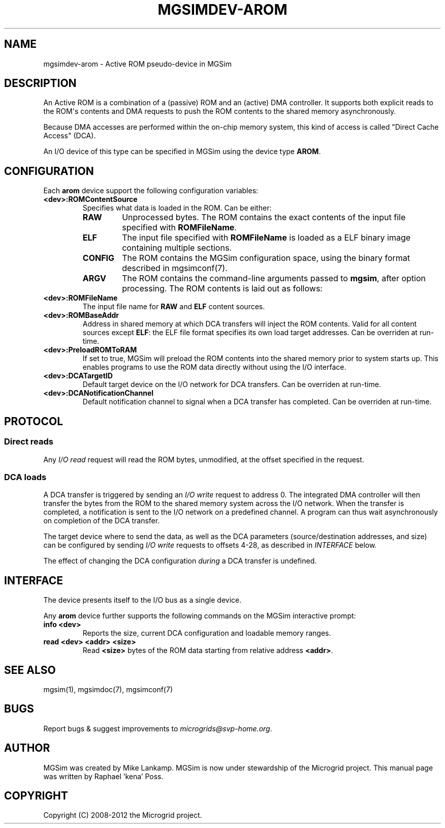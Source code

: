 .\" Man page generated from reStructuredText.
.
.TH MGSIMDEV-AROM 7 "August 2012" "3.4.90-5937" ""
.SH NAME
mgsimdev-arom \- Active ROM pseudo-device in MGSim
.
.nr rst2man-indent-level 0
.
.de1 rstReportMargin
\\$1 \\n[an-margin]
level \\n[rst2man-indent-level]
level margin: \\n[rst2man-indent\\n[rst2man-indent-level]]
-
\\n[rst2man-indent0]
\\n[rst2man-indent1]
\\n[rst2man-indent2]
..
.de1 INDENT
.\" .rstReportMargin pre:
. RS \\$1
. nr rst2man-indent\\n[rst2man-indent-level] \\n[an-margin]
. nr rst2man-indent-level +1
.\" .rstReportMargin post:
..
.de UNINDENT
. RE
.\" indent \\n[an-margin]
.\" old: \\n[rst2man-indent\\n[rst2man-indent-level]]
.nr rst2man-indent-level -1
.\" new: \\n[rst2man-indent\\n[rst2man-indent-level]]
.in \\n[rst2man-indent\\n[rst2man-indent-level]]u
..
.SH DESCRIPTION
.sp
An Active ROM is a combination of a (passive) ROM and an (active) DMA
controller. It supports both explicit reads to the ROM\(aqs contents and
DMA requests to push the ROM contents to the shared memory
asynchronously.
.sp
Because DMA accesses are performed within the on\-chip memory system,
this kind of access is called "Direct Cache Access" (DCA).
.sp
An I/O device of this type can be specified in MGSim using the device
type \fBAROM\fP\&.
.SH CONFIGURATION
.sp
Each \fBarom\fP device support the following configuration variables:
.INDENT 0.0
.TP
.B \fB<dev>:ROMContentSource\fP
Specifies what data is loaded in the ROM. Can be either:
.INDENT 7.0
.TP
.B \fBRAW\fP
Unprocessed bytes. The ROM contains the exact contents of the
input file specified with \fBROMFileName\fP\&.
.TP
.B \fBELF\fP
The input file specified with \fBROMFileName\fP is loaded as a
ELF binary image containing multiple sections.
.TP
.B \fBCONFIG\fP
The ROM contains the MGSim configuration space, using the binary
format described in mgsimconf(7).
.TP
.B \fBARGV\fP
The ROM contains the command\-line arguments passed to \fBmgsim\fP,
after option processing. The ROM contents is laid out as follows:
.TS
center;
|l|l|.
_
T{
Address
T}	T{
Description
T}
_
T{
bytes 0\-3
T}	T{
The magic value 0x56475241.
T}
_
T{
bytes 4\-7
T}	T{
The number of MGSim command\-line arguments.
T}
_
T{
bytes 8\-11
T}	T{
The number of bytes following.
T}
_
T{
bytes 12+
T}	T{
The MGSim command\-line arguments, nul\-separated.
T}
_
.TE
.UNINDENT
.TP
.B \fB<dev>:ROMFileName\fP
The input file name for \fBRAW\fP and \fBELF\fP content sources.
.TP
.B \fB<dev>:ROMBaseAddr\fP
Address in shared memory at which DCA transfers will inject the ROM
contents. Valid for all content sources except \fBELF\fP: the ELF
file format specifies its own load target addresses. Can be
overriden at run\-time.
.TP
.B \fB<dev>:PreloadROMToRAM\fP
If set to true, MGSim will preload the ROM contents into the shared
memory prior to system starts up. This enables programs to use
the ROM data directly without using the I/O interface.
.TP
.B \fB<dev>:DCATargetID\fP
Default target device on the I/O network for DCA transfers. Can be
overriden at run\-time.
.TP
.B \fB<dev>:DCANotificationChannel\fP
Default notification channel to signal when a DCA transfer has
completed. Can be overriden at run\-time.
.UNINDENT
.SH PROTOCOL
.SS Direct reads
.sp
Any \fII/O read\fP request will read the ROM bytes, unmodified, at the
offset specified in the request.
.SS DCA loads
.sp
A DCA transfer is triggered by sending an \fII/O write\fP request to
address 0. The integrated DMA controller will then transfer the bytes
from the ROM to the shared memory system across the I/O network.  When
the transfer is completed, a notification is sent to the I/O network
on a predefined channel.  A program can thus wait asynchronously on
completion of the DCA transfer.
.sp
The target device where to send the data, as well as the DCA
parameters (source/destination addresses, and size) can be configured
by sending \fII/O write\fP requests to offsets 4\-28, as described in
\fI\%INTERFACE\fP below.
.sp
The effect of changing the DCA configuration \fIduring\fP a DCA transfer
is undefined.
.SH INTERFACE
.sp
The device presents itself to the I/O bus as a single device.
.TS
center;
|l|l|l|l|.
_
T{
Address
T}	T{
Access width
T}	T{
Mode
T}	T{
Description
T}
_
T{
0+
T}	T{
(any)
T}	T{
Read
T}	T{
Read the ROM contents
T}
_
T{
0
T}	T{
4 bytes
T}	T{
Write
T}	T{
Start DCA transfer
T}
_
T{
4
T}	T{
4 bytes
T}	T{
Write
T}	T{
Set DCA target dev ID (bits 0\-15) + notification channel (bits 16\-31)
T}
_
T{
8
T}	T{
4 bytes
T}	T{
Write
T}	T{
Base source address for DCA (low bits)
T}
_
T{
12
T}	T{
4 bytes
T}	T{
Write
T}	T{
Base source address for DCA (high bits)
T}
_
T{
16
T}	T{
4 bytes
T}	T{
Write
T}	T{
Base target address for DCA (low bits)
T}
_
T{
20
T}	T{
4 bytes
T}	T{
Write
T}	T{
Base target address for DCA (high bits)
T}
_
T{
24
T}	T{
4 bytes
T}	T{
Write
T}	T{
Number of bytes for DCA (low bits)
T}
_
T{
28
T}	T{
4 bytes
T}	T{
Write
T}	T{
Number of bytes for DCA (high bits)
T}
_
.TE
.sp
Any \fBarom\fP device further supports the following commands on the
MGSim interactive prompt:
.INDENT 0.0
.TP
.B \fBinfo <dev>\fP
Reports the size, current DCA configuration and loadable memory
ranges.
.TP
.B \fBread <dev> <addr> <size>\fP
Read \fB<size>\fP bytes of the ROM data starting from relative
address \fB<addr>\fP\&.
.UNINDENT
.SH SEE ALSO
.sp
mgsim(1), mgsimdoc(7), mgsimconf(7)
.SH BUGS
.sp
Report bugs & suggest improvements to \fI\%microgrids@svp\-home.org\fP\&.
.SH AUTHOR
MGSim was created by Mike Lankamp. MGSim is now under
stewardship of the Microgrid project. This manual page was written
by Raphael 'kena' Poss.
.SH COPYRIGHT
Copyright (C) 2008-2012 the Microgrid project.
.\" Generated by docutils manpage writer.
.
